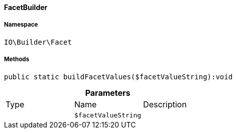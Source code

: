 :table-caption!:
:example-caption!:
:source-highlighter: prettify
:sectids!:

[[io__facetbuilder]]
==== FacetBuilder





===== Namespace

`IO\Builder\Facet`






===== Methods

[source%nowrap, php]
----

public static buildFacetValues($facetValueString):void

----

    







.*Parameters*
|===
|Type |Name |Description
|
a|`$facetValueString`
|
|===


